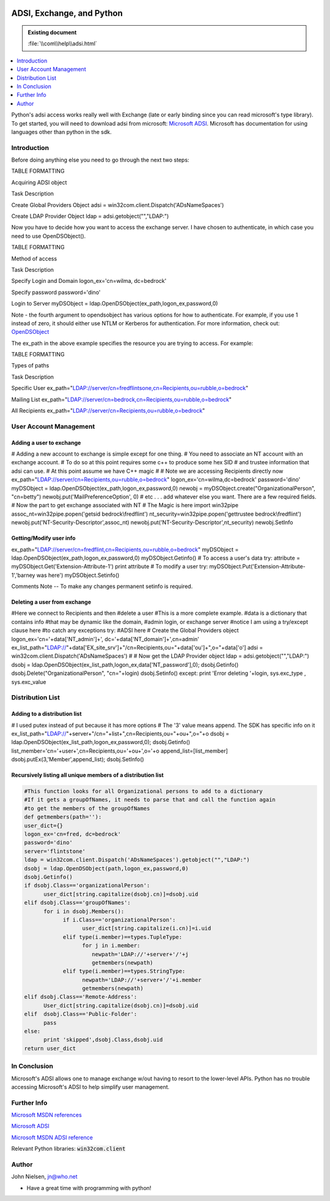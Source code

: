 |logo|

.. |logo|
   image:: image/pycom_blowing.gif
   :alt: Python and COM, Blowing the rest away

==========================
ADSI, Exchange, and Python
==========================

.. admonition:: Existing document
   
   :file:`\\com\\help\\adsi.html`

.. contents::
   :depth: 1
   :local:

Python's adsi access works really well with Exchange (late or early binding since you can read microsoft's type library). To get started, you will need to download adsi from microsoft: `Microsoft ADSI`_. Microsoft has documentation for using languages other than python in the sdk.

Introduction
============

Before doing anything else you need to go through the next two steps:

TABLE FORMATTING

Acquiring ADSI object

Task Description

Create Global Providers Object adsi = win32com.client.Dispatch('ADsNameSpaces')

Create LDAP Provider Object ldap = adsi.getobject("","LDAP:")

Now you have to decide how you want to access the exchange server. I have chosen to authenticate, in which case you need to use OpenDSObject().

TABLE FORMATTING

Method of access

Task Description

Specify Login and Domain logon_ex='cn=wilma, dc=bedrock'

Specify password password='dino'

Login to Server myDSObject = ldap.OpenDSObject(ex_path,logon_ex,password,0)

Note - the fourth argument to opendsobject has various options for how to authenticate. For example, if you use 1 instead of zero, it should either use NTLM or Kerberos for authentication. For more information, check out: `OpenDSObject <http://www.microsoft.com/windows/server/Technical/directory/adsilinks.asp>`_

The ex_path in the above example specifies the resource you are trying to access. For example:

TABLE FORMATTING

Types of paths

Task Description

Specific User ex_path="LDAP://server/cn=fredflintsone,cn=Recipients,ou=rubble,o=bedrock"

Mailing List ex_path="LDAP://server/cn=bedrock,cn=Recipients,ou=rubble,o=bedrock"

All Recipients ex_path="LDAP://server/cn=Recipients,ou=rubble,o=bedrock"

User Account Management
=======================

Adding a user to exchange
-------------------------

# Adding a new account to exchange is simple except for one thing. # You need to associate an NT account with an exchange account. # To do so at this point requires some c++ to produce some hex SID # and trustee information that adsi can use. # At this point assume we have C++ magic # # Note we are accessing Recipients directly now ex_path="LDAP://server/cn=Recipients,ou=rubble,o=bedrock" logon_ex='cn=wilma,dc=bedrock' password='dino' myDSObject = ldap.OpenDSObject(ex_path,logon_ex,password,0) newobj = myDSObject.create("OrganizationalPerson", "cn=betty") newobj.put('MailPreferenceOption', 0) # etc . . . add whatever else you want. There are a few required fields. # Now the part to get exchange associated with NT # The Magic is here import win32pipe assoc_nt=win32pipe.popen('getsid bedrock\\fredflint') nt_security=win32pipe.popen('gettrustee bedrock\\fredflint') newobj.put('NT-Security-Descriptor',assoc_nt) newobj.put('NT-Security-Descriptor',nt_security) newobj.SetInfo

Getting/Modify user info
------------------------

ex_path="LDAP://server/cn=fredflint,cn=Recipients,ou=rubble,o=bedrock" myDSObject = ldap.OpenDSObject(ex_path,logon_ex,password,0) myDSObject.Getinfo() # To access a user's data try: attribute = myDSObject.Get('Extension-Attribute-1') print attribute # To modify a user try: myDSObject.Put('Extension-Attribute-1','barney was here') myDSObject.Setinfo()

Comments Note -- To make any changes permanent setinfo is required.

Deleting a user from exchange
-----------------------------

#Here we connect to Recipients and then #delete a user #This is a more complete example. #data is a dictionary that contains info #that may be dynamic like the domain, #admin login, or exchange server #notice I am using a try/except clause here #to catch any exceptions try: #ADSI here # Create the Global Providers object logon_ex='cn='+data['NT_admin']+', dc='+data['NT_domain']+',cn=admin' ex_list_path="LDAP://"+data['EX_site_srv']+"/cn=Recipients,ou="\ +data['ou']+",o="+data['o'] adsi = win32com.client.Dispatch('ADsNameSpaces') # # Now get the LDAP Provider object ldap = adsi.getobject("","LDAP:") dsobj = ldap.OpenDSObject(ex_list_path,logon_ex,data['NT_password'],0); dsobj.Getinfo() dsobj.Delete("OrganizationalPerson", "cn="+login) dsobj.Setinfo() except: print 'Error deleting '+login, sys.exc_type , sys.exc_value

Distribution List
=================

Adding to a distribution list
-----------------------------

# I used putex instead of put because it has more options
# The '3' value means append. The SDK has specific info on it
ex_list_path="LDAP://"+server+"/cn="+list+",cn=Recipients,ou="+ou+",o="+o
dsobj = ldap.OpenDSObject(ex_list_path,logon_ex,password,0);
dsobj.Getinfo()
list_member='cn='+user+',cn=Recipients,ou='+ou+',o='+o
append_list=[list_member]
dsobj.putEx(3,'Member',append_list);
dsobj.SetInfo()

Recursively listing all unique members of a distribution list
-------------------------------------------------------------

.. code-block:: python

   #This function looks for all Organizational persons to add to a dictionary
   #If it gets a groupOfNames, it needs to parse that and call the function again
   #to get the members of the groupOfNames
   def getmembers(path=''):
   user_dict={}
   logon_ex='cn=fred, dc=bedrock'
   password='dino'
   server='flintstone'
   ldap = win32com.client.Dispatch('ADsNameSpaces').getobject("","LDAP:")
   dsobj = ldap.OpenDSObject(path,logon_ex,password,0)
   dsobj.Getinfo()
   if dsobj.Class=='organizationalPerson':
         user_dict[string.capitalize(dsobj.cn)]=dsobj.uid
   elif dsobj.Class=='groupOfNames':
         for i in dsobj.Members():
               if i.Class=='organizationalPerson':
                     user_dict[string.capitalize(i.cn)]=i.uid
               elif type(i.member)==types.TupleType:
                     for j in i.member:
                        newpath='LDAP://'+server+'/'+j
                        getmembers(newpath)
               elif type(i.member)==types.StringType:
                     newpath='LDAP://'+server+'/'+i.member
                     getmembers(newpath)
   elif dsobj.Class=='Remote-Address':
         User_dict[string.capitalize(dsobj.cn)]=dsobj.uid
   elif  dsobj.Class=='Public-Folder':
         pass
   else:
         print 'skipped',dsobj.Class,dsobj.uid
   return user_dict

In Conclusion
=============

Microsoft's ADSI allows one to manage exchange w/out having to resort to the lower-level APIs. Python has no trouble accessing Microsoft's ADSI to help simplify user management.

Further Info
============

`Microsoft MSDN references <http://msdn.microsoft.com/>`_

`Microsoft ADSI`_

`Microsoft MSDN ADSI reference <http://msdn.microsoft.com/library/default.asp?URL=/library/psdk/adsi/if_core_3uic.htm>`_

Relevant Python libraries: :code:`win32com.client`

.. _Microsoft ADSI: https://www.microsoft.com/windows/server/Technical/directory/adsilinks.asp

Author
======

John Nielsen, jn@who.net

- Have a great time with programming with python!
